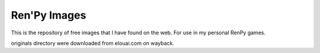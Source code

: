 Ren'Py Images
============
This is the repository of free images that I have found on the web.
For use in my personal RenPy games.

originals directory were downloaded from elouai.com on wayback.
